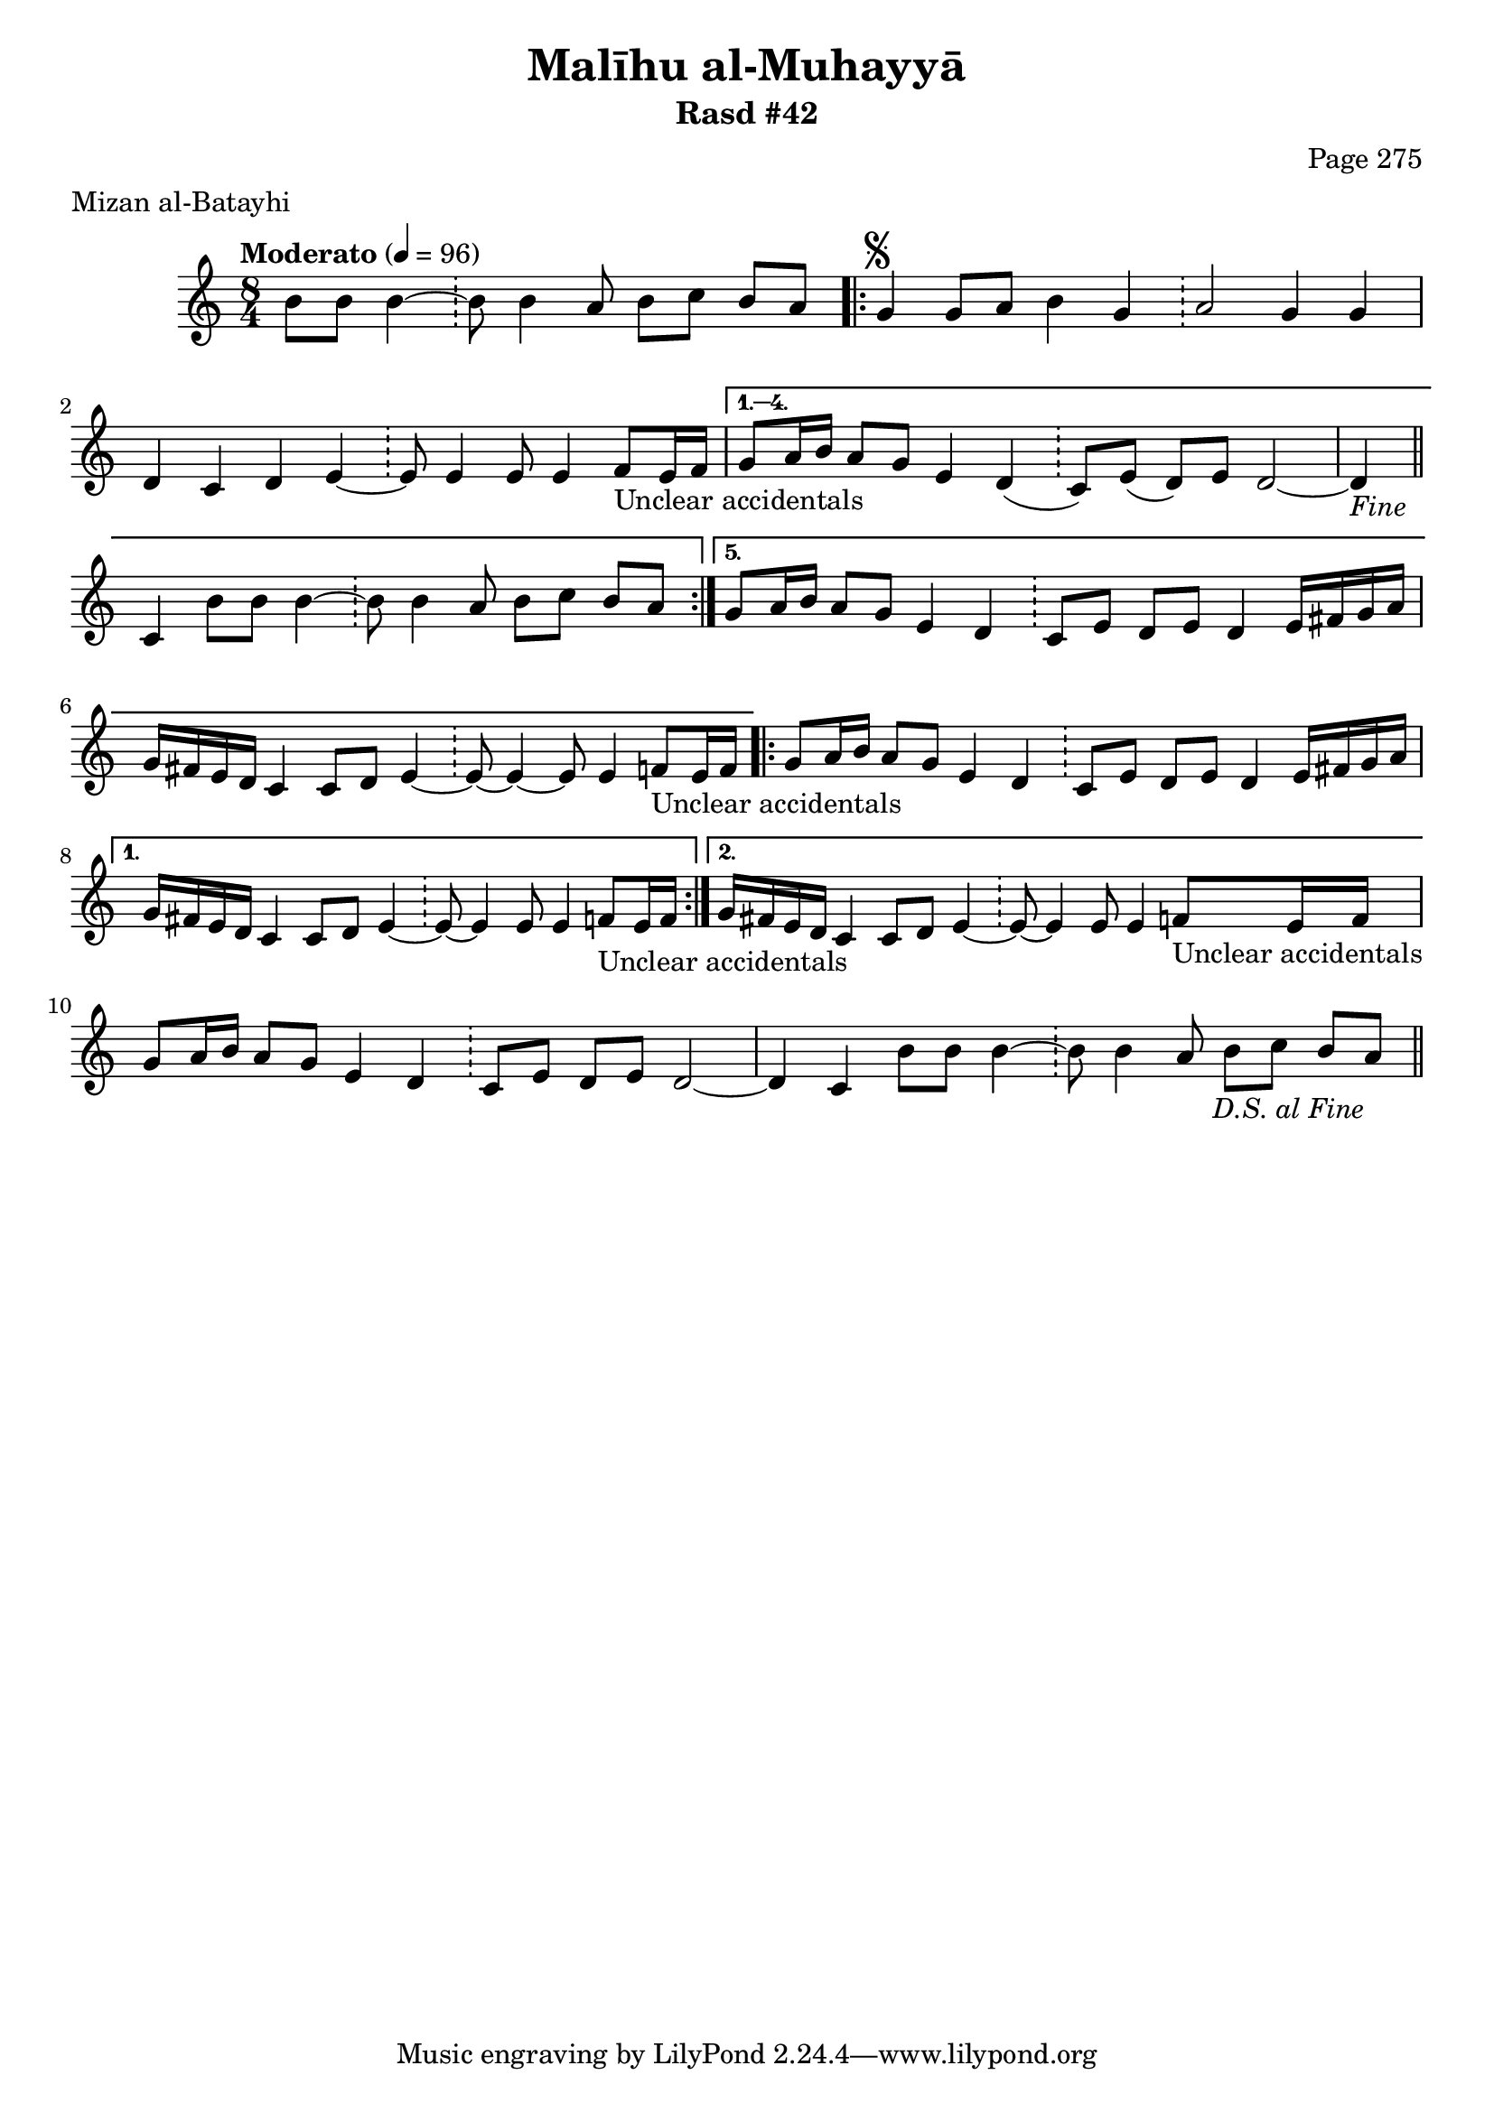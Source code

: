 \version "2.18.2"

\header {
	title = "Malīhu al-Muhayyā"
	subtitle = "Rasd #42"
	composer = "Page 275"
	meter = "Mizan al-Batayhi"
}

% VARIABLES

db = \bar "!"
dc = \markup { \right-align { \italic { "D.C. al Fine" } } }
ds = \markup { \right-align { \italic { "D.S. al Fine" } } }
dsalcoda = \markup { \right-align { \italic { "D.S. al Coda" } } }
fine = \markup { \italic { "Fine" } }
incomplete = \markup { \right-align "Incomplete: missing pages in scan. Following number is likely also missing" }
continue = \markup { \right-align "Continue..." }
segno = \markup { \musicglyph #"scripts.segno" }
coda = \markup { \musicglyph #"scripts.coda" }
error = \markup { { "Wrong number of beats in score" } }
repeaterror = \markup { { "Score appears to be missing repeat" } }
accidentalerror = \markup { { "Unclear accidentals" } }


% TRANSCRIPTION

\relative d' {
	\clef "treble"
	\key c \major
	\time 8/4
		\set Timing.beamExceptions = #'()
		\set Timing.baseMoment = #(ly:make-moment 1/4)
		\set Timing.beatStructure = #'(1 1 1 1 1 1 1 1)
	\tempo "Moderato" 4 = 96

	\partial 1.

	b'8 b b4~ \db b8 b4 a8 b c b a |

	\repeat volta 5 {
		g4^\segno g8 a b4 g \db a2 g4 g |
		d4 c d e~ \db e8 e4 e8 e4 f8_\accidentalerror e16 f |
	}

	\alternative {
		{
			g8 a16 b a8 g e4 d( \db c8) e( d) e d2~ |
			d4-\fine \bar "||" c4 b'8 b b4~ \db b8 b4 a8 b c b a |
		}
		{
			g8 a16 b a8 g e4 d \db c8 e d e d4 e16 fis g a |
			g fis e d c4 c8 d e4~ \db e8~ e4~ e8 e4 f8_\accidentalerror e16 f |
		}
	}

	\repeat volta 2 {
		g8 a16 b a8 g e4 d \db c8 e d e d4 e16 fis g a |
	}

	\alternative {
		{
			g16 fis e d c4 c8 d e4~ \db e8~ e4 e8 e4 f8_\accidentalerror e16 f |
		}
		{
			g16 fis e d c4 c8 d e4~ \db e8~ e4 e8 e4 f8_\accidentalerror e16 f |
		}
	}

	g8 a16 b a8 g e4 d \db c8 e d e d2~ |
	d4 c b'8 b b4~ \db b8 b4 a8 b c b a-\ds \bar "||"
}
